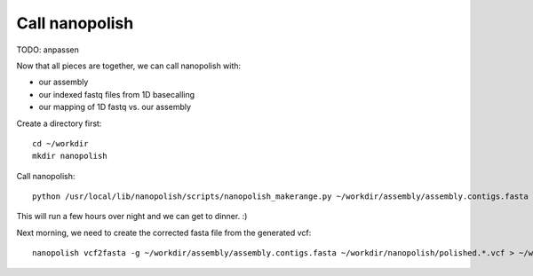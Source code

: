 Call nanopolish
---------------

TODO: anpassen

Now that all pieces are together, we can call nanopolish with:

- our assembly
- our indexed fastq files from 1D basecalling
- our mapping of 1D fastq vs. our assembly

Create a directory first::

  cd ~/workdir
  mkdir nanopolish

Call nanopolish::

  python /usr/local/lib/nanopolish/scripts/nanopolish_makerange.py ~/workdir/assembly/assembly.contigs.fasta | parallel --results nanopolish.results -P 7 nanopolish variants --consensus -o ~/workdir/nanopolish/polished.{1}.vcf -w {1} -r ~/workdir/basecall/ONT.fastq.gz -b ~/workdir/nanopore_mapping/mapping.sorted.bam -g ~/workdir/assembly/assembly.contigs.fasta -t 2

This will run a few hours over night and we can get to dinner. :)

Next morning, we need to create the corrected fasta file from the generated vcf::

  nanopolish vcf2fasta -g ~/workdir/assembly/assembly.contigs.fasta ~/workdir/nanopolish/polished.*.vcf > ~/workdir/nanopolish/polished_genome.fasta
